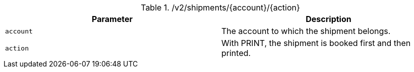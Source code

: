 .+/v2/shipments/{account}/{action}+
|===
|Parameter|Description

|`+account+`
|The account to which the shipment belongs.

|`+action+`
|With PRINT, the shipment is booked first and then printed.

|===